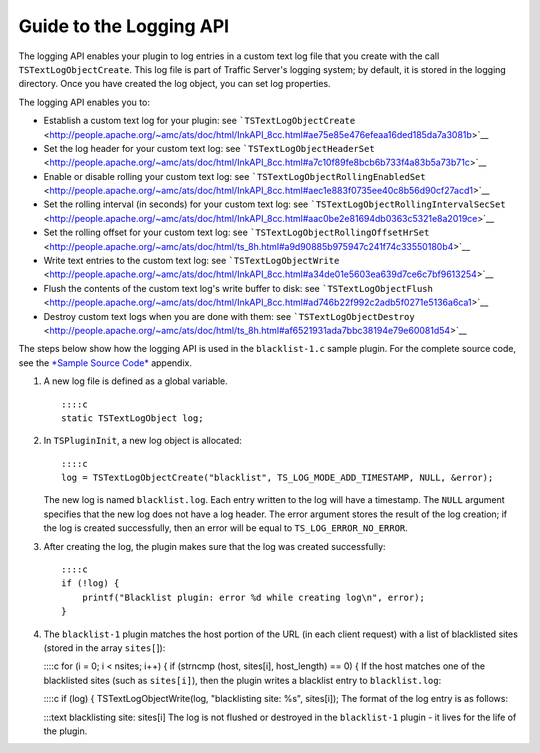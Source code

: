 Guide to the Logging API
************************

.. Licensed to the Apache Software Foundation (ASF) under one
   or more contributor license agreements.  See the NOTICE file
  distributed with this work for additional information
  regarding copyright ownership.  The ASF licenses this file
  to you under the Apache License, Version 2.0 (the
  "License"); you may not use this file except in compliance
  with the License.  You may obtain a copy of the License at
 
   http://www.apache.org/licenses/LICENSE-2.0
 
  Unless required by applicable law or agreed to in writing,
  software distributed under the License is distributed on an
  "AS IS" BASIS, WITHOUT WARRANTIES OR CONDITIONS OF ANY
  KIND, either express or implied.  See the License for the
  specific language governing permissions and limitations
  under the License.

The logging API enables your plugin to log entries in a custom text log
file that you create with the call ``TSTextLogObjectCreate``. This log
file is part of Traffic Server's logging system; by default, it is
stored in the logging directory. Once you have created the log object,
you can set log properties.

The logging API enables you to:

-  Establish a custom text log for your plugin: see
   ```TSTextLogObjectCreate`` <http://people.apache.org/~amc/ats/doc/html/InkAPI_8cc.html#ae75e85e476efeaa16ded185da7a3081b>`__

-  Set the log header for your custom text log: see
   ```TSTextLogObjectHeaderSet`` <http://people.apache.org/~amc/ats/doc/html/InkAPI_8cc.html#a7c10f89fe8bcb6b733f4a83b5a73b71c>`__

-  Enable or disable rolling your custom text log: see
   ```TSTextLogObjectRollingEnabledSet`` <http://people.apache.org/~amc/ats/doc/html/InkAPI_8cc.html#aec1e883f0735ee40c8b56d90cf27acd1>`__

-  Set the rolling interval (in seconds) for your custom text log: see
   ```TSTextLogObjectRollingIntervalSecSet`` <http://people.apache.org/~amc/ats/doc/html/InkAPI_8cc.html#aac0be2e81694db0363c5321e8a2019ce>`__

-  Set the rolling offset for your custom text log: see
   ```TSTextLogObjectRollingOffsetHrSet`` <http://people.apache.org/~amc/ats/doc/html/ts_8h.html#a9d90885b975947c241f74c33550180b4>`__

-  Write text entries to the custom text log: see
   ```TSTextLogObjectWrite`` <http://people.apache.org/~amc/ats/doc/html/InkAPI_8cc.html#a34de01e5603ea639d7ce6c7bf9613254>`__

-  Flush the contents of the custom text log's write buffer to disk: see
   ```TSTextLogObjectFlush`` <http://people.apache.org/~amc/ats/doc/html/InkAPI_8cc.html#ad746b22f992c2adb5f0271e5136a6ca1>`__

-  Destroy custom text logs when you are done with them: see
   ```TSTextLogObjectDestroy`` <http://people.apache.org/~amc/ats/doc/html/ts_8h.html#af6521931ada7bbc38194e79e60081d54>`__

The steps below show how the logging API is used in the
``blacklist-1.c`` sample plugin. For the complete source code, see the
`*Sample Source Code* <App_SampleSourceCode.html>`__ appendix.

1. A new log file is defined as a global variable.

   ::

         ::::c
         static TSTextLogObject log;

2. In ``TSPluginInit``, a new log object is allocated:

   ::

           ::::c
           log = TSTextLogObjectCreate("blacklist", TS_LOG_MODE_ADD_TIMESTAMP, NULL, &error);

   The new log is named ``blacklist.log``. Each entry written to the log
   will have a timestamp. The ``NULL`` argument specifies that the new
   log does not have a log header. The error argument stores the result
   of the log creation; if the log is created successfully, then an
   error will be equal to ``TS_LOG_ERROR_NO_ERROR``.

3. After creating the log, the plugin makes sure that the log was
   created successfully:

   ::

       ::::c
       if (!log) {
           printf("Blacklist plugin: error %d while creating log\n", error);
       }

4. The ``blacklist-1`` plugin matches the host portion of the URL (in
   each client request) with a list of blacklisted sites (stored in the
   array ``sites[``]):

   ::::c for (i = 0; i < nsites; i++) { if (strncmp (host, sites[i],
   host\_length) == 0) { If the host matches one of the blacklisted
   sites (such as ``sites[i]``), then the plugin writes a blacklist
   entry to ``blacklist.log``:

   ::::c if (log) { TSTextLogObjectWrite(log, "blacklisting site: %s",
   sites[i]); The format of the log entry is as follows:

   :::text blacklisting site: sites[i] The log is not flushed or
   destroyed in the ``blacklist-1`` plugin - it lives for the life of
   the plugin.


